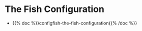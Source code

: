 #+BEGIN_COMMENT
.. title: Dingehaufen
.. slug: dingehaufen-index
.. date: 2023-06-23 13:17:16 UTC-07:00
.. tags: index
.. category: Dingehaufen
.. link: 
.. description: The index page for dingehaufen.
.. type: text
.. status: 
.. updated: 

#+END_COMMENT
#+OPTIONS: ^:{}
#+TOC: headlines 2
* The Fish Configuration
- {{% doc %}}configfish-the-fish-configuration{{% /doc %}}
